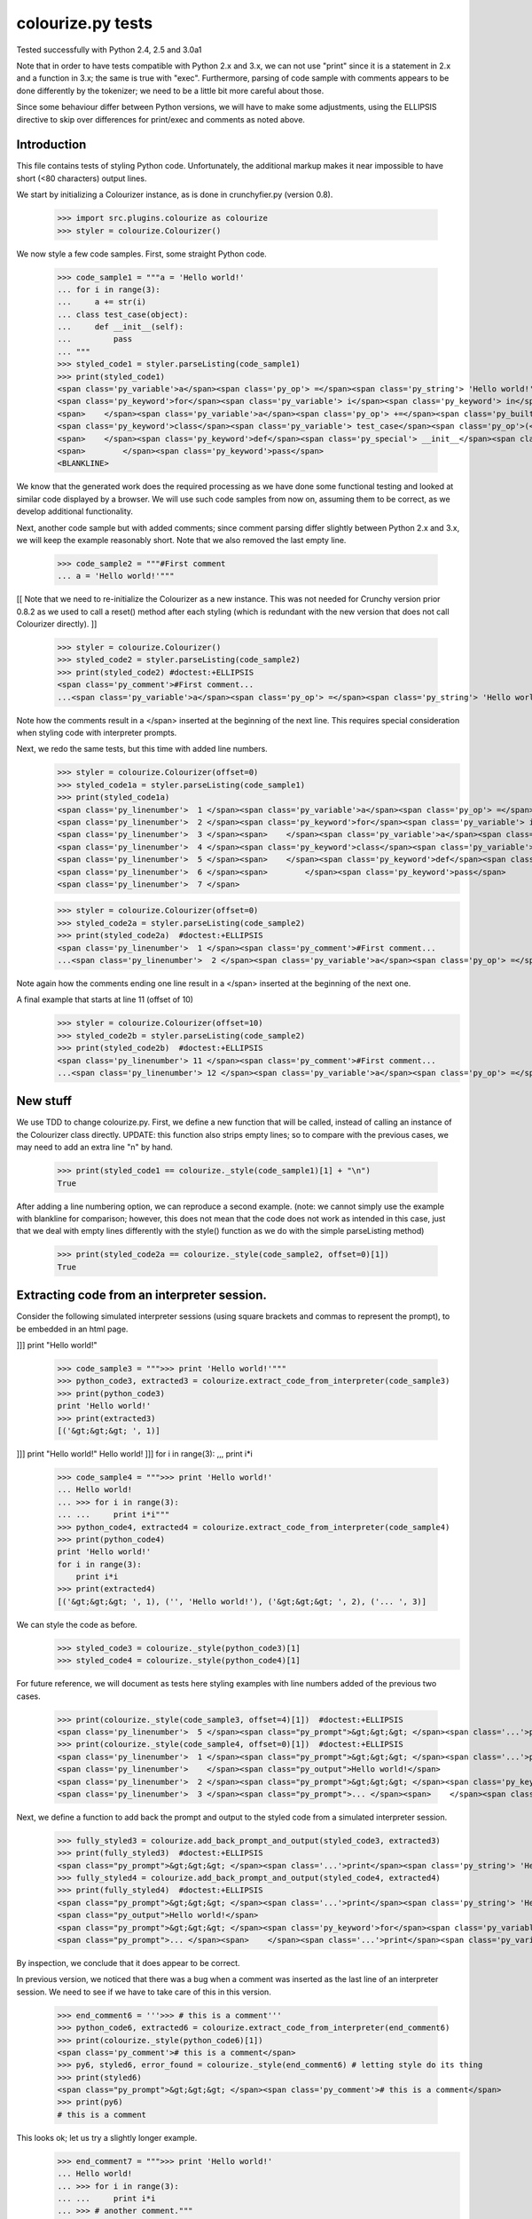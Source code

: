 colourize.py tests
==================

Tested successfully with Python 2.4, 2.5 and 3.0a1

Note that in order to have tests compatible with Python 2.x and 3.x, we can not use "print"
since it is a statement in 2.x and a function in 3.x; the same is true with "exec".
Furthermore, parsing of code sample with comments appears to be done differently by the tokenizer;
we need to be a little bit more careful about those.

Since some behaviour differ between Python versions, we will have to make some adjustments,
using the ELLIPSIS directive to skip over differences for print/exec and comments as noted above.

Introduction
------------

This file contains tests of styling Python code.  Unfortunately, the
additional markup makes it near impossible to have short (<80 characters)
output lines.

We start by initializing a Colourizer instance, as is done in
crunchyfier.py (version 0.8).

    >>> import src.plugins.colourize as colourize
    >>> styler = colourize.Colourizer()

We now style a few code samples.  First, some straight Python code.

    >>> code_sample1 = """a = 'Hello world!'
    ... for i in range(3):
    ...     a += str(i)
    ... class test_case(object):
    ...     def __init__(self):
    ...         pass
    ... """
    >>> styled_code1 = styler.parseListing(code_sample1)
    >>> print(styled_code1)
    <span class='py_variable'>a</span><span class='py_op'> =</span><span class='py_string'> 'Hello world!'</span>
    <span class='py_keyword'>for</span><span class='py_variable'> i</span><span class='py_keyword'> in</span><span class='py_builtins'> range</span><span class='py_op'>(</span><span class='py_number'>3</span><span class='py_op'>)</span><span class='py_op'>:</span>
    <span>    </span><span class='py_variable'>a</span><span class='py_op'> +=</span><span class='py_builtins'> str</span><span class='py_op'>(</span><span class='py_variable'>i</span><span class='py_op'>)</span>
    <span class='py_keyword'>class</span><span class='py_variable'> test_case</span><span class='py_op'>(</span><span class='py_builtins'>object</span><span class='py_op'>)</span><span class='py_op'>:</span>
    <span>    </span><span class='py_keyword'>def</span><span class='py_special'> __init__</span><span class='py_op'>(</span><span class='py_variable'>self</span><span class='py_op'>)</span><span class='py_op'>:</span>
    <span>        </span><span class='py_keyword'>pass</span>
    <BLANKLINE>

We know that the generated work does the required processing as we have
done some functional testing and looked at similar code displayed by
a browser.  We will use such code samples from now on, assuming them
to be correct, as we develop additional functionality.

Next, another code sample but with added comments; since comment parsing differ slightly
between Python 2.x and 3.x, we will keep the example reasonably short.
Note that we also removed the last empty line.

    >>> code_sample2 = """#First comment
    ... a = 'Hello world!'"""

[[ Note that we need to re-initialize the Colourizer as a new instance.
This was not needed for Crunchy version prior 0.8.2 as we used to call
a reset() method after each styling (which is redundant with the new
version that does not call Colourizer directly). ]]


    >>> styler = colourize.Colourizer()
    >>> styled_code2 = styler.parseListing(code_sample2)
    >>> print(styled_code2) #doctest:+ELLIPSIS
    <span class='py_comment'>#First comment...
    ...<span class='py_variable'>a</span><span class='py_op'> =</span><span class='py_string'> 'Hello world!'</span>

Note how the comments result in a </span> inserted at the beginning of the
next line.  This requires special consideration when styling code with
interpreter prompts.

Next, we redo the same tests, but this time with added line numbers.
    >>> styler = colourize.Colourizer(offset=0)
    >>> styled_code1a = styler.parseListing(code_sample1)
    >>> print(styled_code1a)
    <span class='py_linenumber'>  1 </span><span class='py_variable'>a</span><span class='py_op'> =</span><span class='py_string'> 'Hello world!'</span>
    <span class='py_linenumber'>  2 </span><span class='py_keyword'>for</span><span class='py_variable'> i</span><span class='py_keyword'> in</span><span class='py_builtins'> range</span><span class='py_op'>(</span><span class='py_number'>3</span><span class='py_op'>)</span><span class='py_op'>:</span>
    <span class='py_linenumber'>  3 </span><span>    </span><span class='py_variable'>a</span><span class='py_op'> +=</span><span class='py_builtins'> str</span><span class='py_op'>(</span><span class='py_variable'>i</span><span class='py_op'>)</span>
    <span class='py_linenumber'>  4 </span><span class='py_keyword'>class</span><span class='py_variable'> test_case</span><span class='py_op'>(</span><span class='py_builtins'>object</span><span class='py_op'>)</span><span class='py_op'>:</span>
    <span class='py_linenumber'>  5 </span><span>    </span><span class='py_keyword'>def</span><span class='py_special'> __init__</span><span class='py_op'>(</span><span class='py_variable'>self</span><span class='py_op'>)</span><span class='py_op'>:</span>
    <span class='py_linenumber'>  6 </span><span>        </span><span class='py_keyword'>pass</span>
    <span class='py_linenumber'>  7 </span>


    >>> styler = colourize.Colourizer(offset=0)
    >>> styled_code2a = styler.parseListing(code_sample2)
    >>> print(styled_code2a)  #doctest:+ELLIPSIS
    <span class='py_linenumber'>  1 </span><span class='py_comment'>#First comment...
    ...<span class='py_linenumber'>  2 </span><span class='py_variable'>a</span><span class='py_op'> =</span><span class='py_string'> 'Hello world!'</span>


Note again how the comments ending one line result in a </span> inserted at the beginning of the
next one.

A final example that starts at line 11 (offset of 10)
    >>> styler = colourize.Colourizer(offset=10)
    >>> styled_code2b = styler.parseListing(code_sample2)
    >>> print(styled_code2b)  #doctest:+ELLIPSIS
    <span class='py_linenumber'> 11 </span><span class='py_comment'>#First comment...
    ...<span class='py_linenumber'> 12 </span><span class='py_variable'>a</span><span class='py_op'> =</span><span class='py_string'> 'Hello world!'</span>



New stuff
---------

We use TDD to change colourize.py.
First, we define a new function that will be called, instead of calling an
instance of the Colourizer class directly.
UPDATE: this function also strips empty lines; so to compare with the
previous cases, we may need to add an extra line "\n" by hand.

    >>> print(styled_code1 == colourize._style(code_sample1)[1] + "\n")
    True

After adding a line numbering option, we can reproduce a second example.
(note: we cannot simply use the example with blankline for comparison;
however, this does not mean that the code does not work as intended in this case,
just that we deal with empty lines differently with the style() function as
we do with the simple parseListing method)

    >>> print(styled_code2a == colourize._style(code_sample2, offset=0)[1])
    True

Extracting code from an interpreter session.
--------------------------------------------

Consider the following simulated interpreter sessions (using square brackets
and commas to represent the prompt), to be embedded in an html page.

]]] print "Hello world!"

    >>> code_sample3 = """>>> print 'Hello world!'"""
    >>> python_code3, extracted3 = colourize.extract_code_from_interpreter(code_sample3)
    >>> print(python_code3)
    print 'Hello world!'
    >>> print(extracted3)
    [('&gt;&gt;&gt; ', 1)]


]]] print "Hello world!"
Hello world!
]]] for i in range(3):
,,,     print i*i

    >>> code_sample4 = """>>> print 'Hello world!'
    ... Hello world!
    ... >>> for i in range(3):
    ... ...     print i*i"""
    >>> python_code4, extracted4 = colourize.extract_code_from_interpreter(code_sample4)
    >>> print(python_code4)
    print 'Hello world!'
    for i in range(3):
        print i*i
    >>> print(extracted4)
    [('&gt;&gt;&gt; ', 1), ('', 'Hello world!'), ('&gt;&gt;&gt; ', 2), ('... ', 3)]


We can style the code as before.
    >>> styled_code3 = colourize._style(python_code3)[1]
    >>> styled_code4 = colourize._style(python_code4)[1]

For future reference, we will document as tests here styling examples
with line numbers added of the previous two cases.

    >>> print(colourize._style(code_sample3, offset=4)[1])  #doctest:+ELLIPSIS
    <span class='py_linenumber'>  5 </span><span class="py_prompt">&gt;&gt;&gt; </span><span class='...'>print</span><span class='py_string'> 'Hello world!'</span>
    >>> print(colourize._style(code_sample4, offset=0)[1])  #doctest:+ELLIPSIS
    <span class='py_linenumber'>  1 </span><span class="py_prompt">&gt;&gt;&gt; </span><span class='...'>print</span><span class='py_string'> 'Hello world!'</span>
    <span class='py_linenumber'>    </span><span class="py_output">Hello world!</span>
    <span class='py_linenumber'>  2 </span><span class="py_prompt">&gt;&gt;&gt; </span><span class='py_keyword'>for</span><span class='py_variable'> i</span><span class='py_keyword'> in</span><span class='py_builtins'> range</span><span class='py_op'>(</span><span class='py_number'>3</span><span class='py_op'>)</span><span class='py_op'>:</span>
    <span class='py_linenumber'>  3 </span><span class="py_prompt">... </span><span>    </span><span class='...'>print</span><span class='py_variable'> i</span><span class='py_op'>*</span><span class='py_variable'>i</span>

Next, we define a function to add back the prompt and output to the
styled code from a simulated interpreter session.

    >>> fully_styled3 = colourize.add_back_prompt_and_output(styled_code3, extracted3)
    >>> print(fully_styled3)  #doctest:+ELLIPSIS
    <span class="py_prompt">&gt;&gt;&gt; </span><span class='...'>print</span><span class='py_string'> 'Hello world!'</span>
    >>> fully_styled4 = colourize.add_back_prompt_and_output(styled_code4, extracted4)
    >>> print(fully_styled4)  #doctest:+ELLIPSIS
    <span class="py_prompt">&gt;&gt;&gt; </span><span class='...'>print</span><span class='py_string'> 'Hello world!'</span>
    <span class="py_output">Hello world!</span>
    <span class="py_prompt">&gt;&gt;&gt; </span><span class='py_keyword'>for</span><span class='py_variable'> i</span><span class='py_keyword'> in</span><span class='py_builtins'> range</span><span class='py_op'>(</span><span class='py_number'>3</span><span class='py_op'>)</span><span class='py_op'>:</span>
    <span class="py_prompt">... </span><span>    </span><span class='...'>print</span><span class='py_variable'> i</span><span class='py_op'>*</span><span class='py_variable'>i</span>

By inspection, we conclude that it does appear to be correct.

In previous version, we noticed that there was a bug when a comment
was inserted as the last line of an interpreter session.  We need to
see if we have to take care of this in this version.

    >>> end_comment6 = '''>>> # this is a comment'''
    >>> python_code6, extracted6 = colourize.extract_code_from_interpreter(end_comment6)
    >>> print(colourize._style(python_code6)[1])
    <span class='py_comment'># this is a comment</span>
    >>> py6, styled6, error_found = colourize._style(end_comment6) # letting style do its thing
    >>> print(styled6)
    <span class="py_prompt">&gt;&gt;&gt; </span><span class='py_comment'># this is a comment</span>
    >>> print(py6)
    # this is a comment

This looks ok; let us try a slightly longer example.
    >>> end_comment7 = """>>> print 'Hello world!'
    ... Hello world!
    ... >>> for i in range(3):
    ... ...     print i*i
    ... >>> # another comment."""
    >>> python_code7, extracted7 = colourize.extract_code_from_interpreter(end_comment7)
    >>> print(colourize._style(python_code7)[1])  #doctest:+ELLIPSIS
    <span class='...'>print</span><span class='py_string'> 'Hello world!'</span>
    <span class='py_keyword'>for</span><span class='py_variable'> i</span><span class='py_keyword'> in</span><span class='py_builtins'> range</span><span class='py_op'>(</span><span class='py_number'>3</span><span class='py_op'>)</span><span class='py_op'>:</span>
    <span>    </span><span class='...'>print</span><span class='py_variable'> i</span><span class='py_op'>*</span><span class='py_variable'>i</span>
    <span class='py_comment'># another comment.</span>

Again, by inspection, this looks correct.

We now proceed to implement a new feature, intended to automatically detect
if a python code sample represents a simulated interpreter session.

ASSUMPTION: we will assume, as has been the case so far, that any code will
be aligned to the left i.e. that there is no extra spaces added at the
beginning of each line (unlike the doctests examples embedded in this page).
In the future, if it proves necessary, this condition could be relaxed,
at the cost of some minor increase complexity of the code written so far.

We consider the two simplest case first.
    >>> sample1 = '''print "Hello world!"'''
    >>> sample2 = '''>>> print "Hello world!"'''
    >>> print(colourize.is_interpreter_session(sample1))
    False
    >>> print(colourize.is_interpreter_session(sample2))
    True

We then consider two more cases, with blank lines inserted at the beginning:
    >>> sample7 = '''\n\nprint "Hello world!"'''
    >>> sample8 = '''   \n  \n>>> print "Hello world!"'''
    >>> print(colourize.is_interpreter_session(sample7))
    False
    >>> print(colourize.is_interpreter_session(sample8))
    True

We use this function inside colourize.py to proceed, reusing some
examples introduced previously.  We know, from the tests done above,
that the new version still works with non-interpreter code.  We can use
some previous examples to test the interpreter version.

    >>> print(colourize._style(code_sample3)[1] == fully_styled3)
    True
    >>> print(colourize._style(code_sample4)[1] == fully_styled4)
    True

In case we find a discrepancy, we compare with the expected result.
    >>> print(colourize._style(code_sample3)[1])  #doctest:+ELLIPSIS
    <span class="py_prompt">&gt;&gt;&gt; </span><span class='...'>print</span><span class='py_string'> 'Hello world!'</span>

Using this code with sample pages, we noted that sometimes blank lines
were added either at the beginning and/or at the end of a code sample.
As this can lead to too much blank vertical spaces inserted in html pages
displayed by Crunchy, we will introduce a function which will be used to
removed such lines.

    >>> test_blank = '\n \r\n\n\r  \nline1\nline2 followed by blank line\n\nline3\n \n'
    >>> print(colourize.trim_empty_lines_from_end(test_blank))
    line1
    line2 followed by blank line
    <BLANKLINE>
    line3
    >>> test_blank2 = 'line1\nline2'
    >>> print(colourize.trim_empty_lines_from_end(test_blank2))
    line1
    line2

Testing the plugin
------------------

First, we define and test a function to extract the text content from
a piece of html code, converting <br/> into "\n"

    >>> et = colourize.et
    >>> sample = "<pre>a\nb<br/>c<span>d</span></pre>"
    >>> pre = et.fromstring(sample)
    >>> print(colourize.extract_code(pre))
    a
    b
    cd

We also have a function to extract the value of the linenumber option if present.
    >>> print(colourize.get_linenumber_offset("junk"))
    None
    >>> print(colourize.get_linenumber_offset("linenumber"))
    0
    >>> print(colourize.get_linenumber_offset("linenumber=4"))
    3
    >>> print(colourize.get_linenumber_offset("linenumber =    22"))
    21
    >>> print(colourize.get_linenumber_offset("linenumber  start =    24"))
    0
    >>> print(colourize.get_linenumber_offset("LineNumber = 3"))
    2

Next, a function to replace an ElementTree Element "in place".
    >>> original = '<a b="c">d<e>f</e>g</a>'
    >>> new = '<aa bb="cc">dd<ee>ff</ee>gg</aa>'
    >>> elem = et.fromstring(original)
    >>> replacement = et.fromstring(new)
    >>> elem_id = id(elem)
    >>> colourize.replace_element(elem, replacement)
    >>> print(elem_id == id(elem)) # same object as before
    True
    >>> print(et.tostring(elem) == new)# but with new content
    True

Next, we introduce a series of tests of increasing complexity.
First, some unstyled code.

    >>> sample = '<pre>print "Hello World!"</pre>'
    >>> pre = et.fromstring(sample)
    >>> pre.attrib['title'] = 'py_code'
    >>> py_code, new_elem, dummy_error = colourize.style(pre)
    >>> styled = et.tostring(new_elem)
    >>> print(py_code)
    print "Hello World!"
    >>> print(styled) #doctest:+ELLIPSIS
    <pre class="crunchy" title="py_code">
    <span class="...">print</span><span class="py_string"> "Hello World!"</span>
    </pre>


Next, some simple styled code
    >>> sample = '<pre title="junk">print "Hello World!"</pre>'
    >>> pre = et.fromstring(sample)
    >>> py_code, new_elem, dummy_error = colourize.style(pre)
    >>> styled = et.tostring(new_elem)
    >>> print(py_code)
    print "Hello World!"
    >>> print(styled)#doctest:+ELLIPSIS
    <pre class="crunchy" title="junk">
    <span class="...">print</span><span class="py_string"> "Hello World!"</span>
    </pre>

In the following example, the order of the attributes is changed by
ElementTree - at least in the version used for this test.

    >>> sample = '<pre title="junk" tag="other">print <span>"Hello World!"</span></pre>'
    >>> pre = et.fromstring(sample)
    >>> py_code, new_elem, dummy_error = colourize.style(pre)
    >>> styled = et.tostring(new_elem)
    >>> print(py_code)
    print "Hello World!"
    >>> print(styled)#doctest:+ELLIPSIS
    <pre class="crunchy" tag="other" title="junk">
    <span class="...">print</span><span class="py_string"> "Hello World!"</span>
    </pre>

Finally, a test including the linenumber option
    >>> sample = '<pre title="junk linenumber=2">print "Hello World!"</pre>'
    >>> pre = et.fromstring(sample)
    >>> py_code, new_elem, dummy_error = colourize.style(pre)
    >>> styled = et.tostring(new_elem)
    >>> print(py_code)
    print "Hello World!"
    >>> print(styled)#doctest:+ELLIPSIS
    <pre class="crunchy" title="junk linenumber=2">
    <span class="py_linenumber">  2 </span><span class="...">print</span><span class="py_string"> "Hello World!"</span>
    </pre>

Make sure we parse properly from html tree with a prompt included.

    >>> sample = """<html><body><pre title="py_code">>>> print 'Hello!'</pre></body></html>"""
    >>> tree = et.fromstring(sample)
    >>> pre2 = tree.find(".//pre")
    >>> pycode, new_elem, dummy_error = colourize.style(pre2)
    >>> print(pycode)
    print 'Hello!'
    >>> print(et.tostring(new_elem))#doctest:+ELLIPSIS
    <pre class="crunchy" title="py_code">
    <span class="py_prompt">&gt;&gt;&gt; </span><span class="...">print</span><span class="py_string"> 'Hello!'</span>
    </pre>

Testing with a <code> element that is followed by some text; this
tests the proper handling of an Element's "tail".

    >>> sample = """<html><body><p> An embedded code sample as in
    ...            <code title="py_code">print 'Hi!'
    ...            </code> with a tail.</p></body></html>"""
    >>> tree = et.fromstring(sample)
    >>> pre2 = tree.find(".//code")
    >>> pycode, new_elem, dummy_error = colourize.style(pre2)
    >>> print(pycode)
    print 'Hi!'
    >>> print(et.tostring(new_elem))#doctest:+ELLIPSIS
    <code class="crunchy" title="py_code">
    <span class="...">print</span><span class="py_string"> 'Hi!'</span>
    </code> with a tail.
